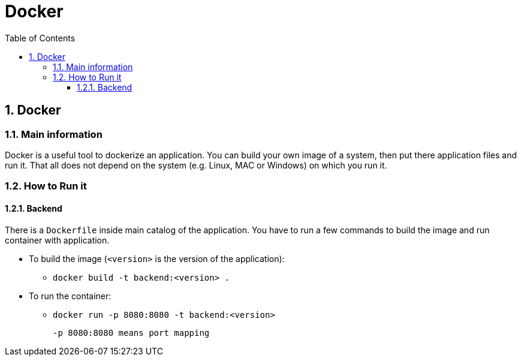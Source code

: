 :toc:
:toclevels: 3

= Docker

:sectnums:

== Docker
=== Main information
Docker is a useful tool to dockerize an application. You can build your own image of a system, then put there application files and run it. That all does not depend on the system (e.g. Linux, MAC or Windows) on which you run it.

=== How to Run it
==== Backend
There is a `Dockerfile` inside main catalog of the application. You have to run a few commands to build the image and run container with application.

* To build the image (`<version>` is the version of the application):
    ** `docker build -t backend:<version> .`
* To run the container:
    ** `docker run -p 8080:8080 -t backend:<version>`

    -p 8080:8080 means port mapping